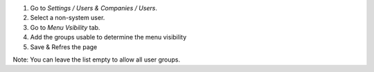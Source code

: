 #. Go to *Settings / Users & Companies / Users*.
#. Select a non-system user.

#. Go to *Menu Vsibility* tab.
#. Add the groups usable to determine the menu visibility
#. Save & Refres the page

Note: You can leave the list empty to allow all user groups.
